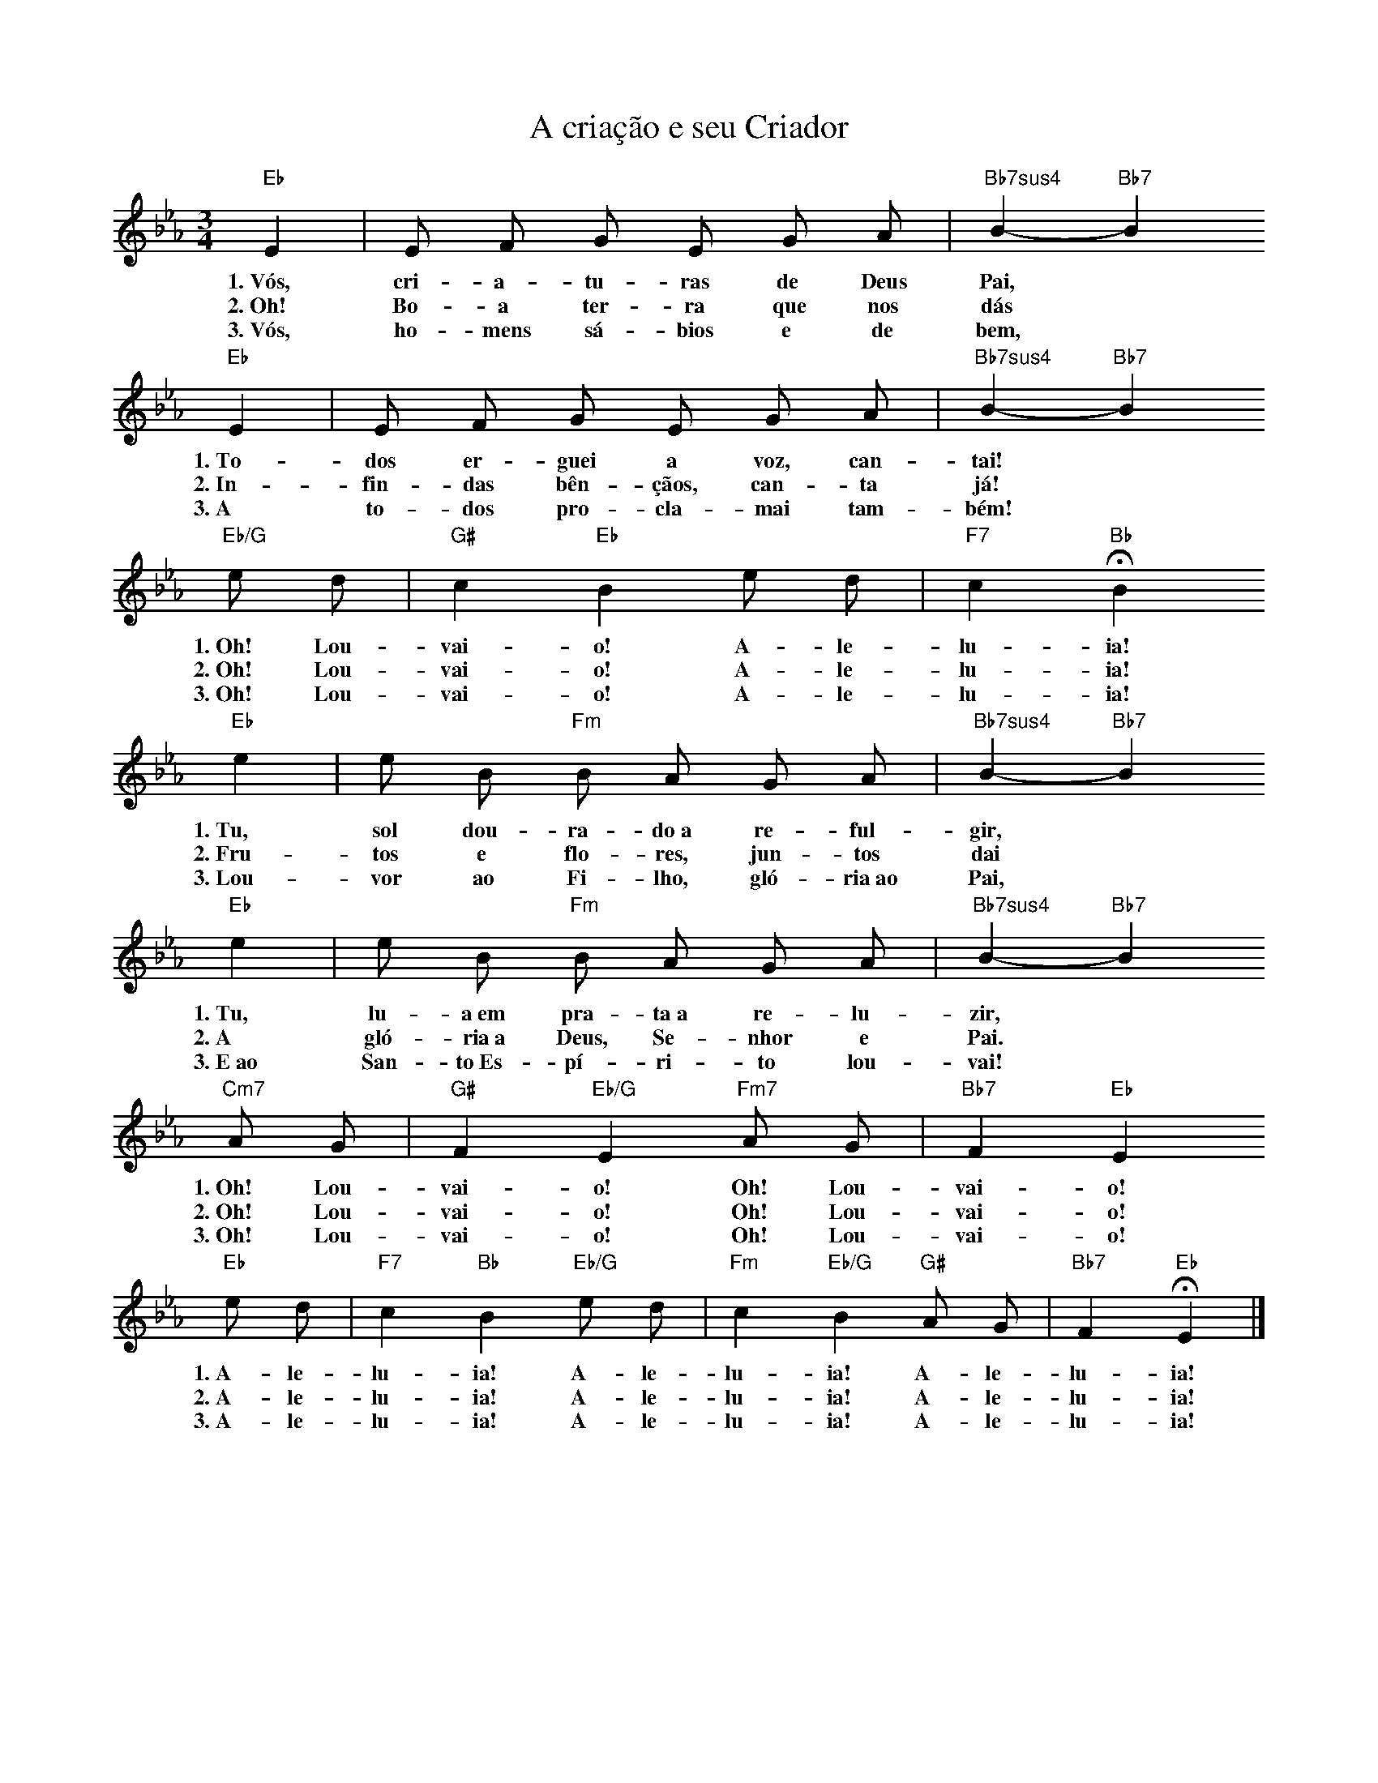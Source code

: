 X:010
T:A criação e seu Criador
M:3/4
L:1/4
K:Eb
V:S
"Eb" E | E/2 F/2 G/2 E/2 G/2 A/2 | "Bb7sus4" B- "Bb7" B
w:1.~Vós, cri- a- tu- ras de Deus Pai,
w:2.~Oh! Bo- a ter- ra que nos dás
w:3.~Vós, ho- mens sá- bios e de bem,
"Eb" E | E/2 F/2 G/2 E/2 G/2 A/2 | "Bb7sus4" B- "Bb7" B
w:1.~To- dos er- guei a voz, can- tai!
w:2.~In- fin- das bên- çãos, can- ta já!
w:3.~A to- dos pro- cla- mai tam- bém!
"Eb/G" e/2 d/2 | "G#" c "Eb" B e/2 d/2 | "F7" c "Bb" HB
w:1.~Oh! Lou- vai- o! A- le- lu- ia!
w:2.~Oh! Lou- vai- o! A- le- lu- ia!
w:3.~Oh! Lou- vai- o! A- le- lu- ia!
"Eb" e | e/2 B/2 "Fm" B/2 A/2 G/2 A/2 | "Bb7sus4" B- "Bb7" B
w:1.~Tu, sol dou- ra- do~a re- ful- gir,
w:2.~Fru- tos e flo- res, jun- tos dai
w:3.~Lou- vor ao Fi- lho, gló- ria~ao Pai,
"Eb" e | e/2 B/2 "Fm" B/2 A/2 G/2 A/2 | "Bb7sus4" B- "Bb7" B
w:1.~Tu, lu- a~em pra- ta~a re- lu- zir,
w:2.~A gló- ria~a Deus, Se- nhor e Pai.
w:3.~E~ao San- to~Es- pí- ri- to lou- vai!
"Cm7" A/2 G/2 | "G#" F "Eb/G" E "Fm7" A/2 G/2 | "Bb7" F "Eb" E
w:1.~Oh! Lou- vai- o! Oh! Lou- vai- o!
w:2.~Oh! Lou- vai- o! Oh! Lou- vai- o!
w:3.~Oh! Lou- vai- o! Oh! Lou- vai- o!
"Eb" e/2 d/2 | "F7" c "Bb" B "Eb/G" e/2 d/2 | "Fm" c "Eb/G" B "G#" A/2 G/2 | "Bb7" F "Eb" HE |]
w:1.~A- le- lu- ia! A- le- lu- ia! A- le- lu- ia!
w:2.~A- le- lu- ia! A- le- lu- ia! A- le- lu- ia!
w:3.~A- le- lu- ia! A- le- lu- ia! A- le- lu- ia!